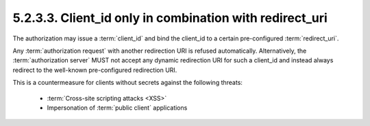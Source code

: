 5.2.3.3.  Client_id only in combination with redirect_uri
~~~~~~~~~~~~~~~~~~~~~~~~~~~~~~~~~~~~~~~~~~~~~~~~~~~~~~~~~~~~~~~~~~~~~~~~~~~~~~~~~~~~~~~~~~

The authorization may issue a :term:`client_id` and 
bind the client_id to a certain pre-configured :term:`redirect_uri`.  

Any :term:`authorization request` with another redirection URI is refused automatically.  
Alternatively, 
the :term:`authorization server` MUST not accept any dynamic redirection URI 
for such a client_id and 
instead always redirect to the well-known pre-configured redirection URI.  

This is a countermeasure for clients without secrets against the following threats:

   -  :term:`Cross-site scripting attacks <XSS>`

   -  Impersonation of :term:`public client` applications

